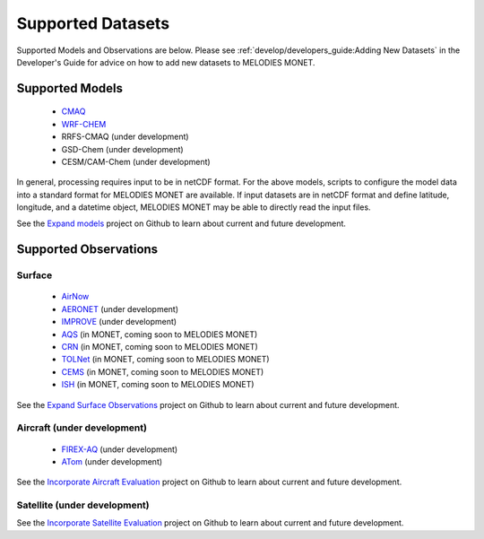 Supported Datasets
==================

Supported Models and Observations are below. Please see 
:ref:`develop/developers_guide:Adding New Datasets`
in the Developer's Guide for advice on how to add new datasets to MELODIES 
MONET.

Supported Models
----------------

   * `CMAQ <https://www.epa.gov/cmaq/>`_
   * `WRF-CHEM <https://ruc.noaa.gov/wrf/wrf-chem/>`_
   * RRFS-CMAQ (under development)
   * GSD-Chem (under development)
   * CESM/CAM-Chem (under development)

In general, processing requires input to be in netCDF format. For the above 
models, scripts to configure the model data into a standard format for 
MELODIES MONET are available. If input datasets are in netCDF format and  
define latitude, longitude, and a datetime object, MELODIES MONET may be able 
to directly read the input files.

See the `Expand models <https://github.com/NOAA-CSL/MELODIES-MONET/projects/8>`_ 
project on Github to learn about current and future development.

Supported Observations
----------------------

Surface
^^^^^^^

   * `AirNow <https://www.airnow.gov/>`_ 
   * `AERONET <https://aeronet.gsfc.nasa.gov/>`_ (under development)
   * `IMPROVE <http://vista.cira.colostate.edu/Improve/>`_ (under development)
   * `AQS <https://www.epa.gov/aqs/>`_ (in MONET, coming soon to MELODIES MONET)
   * `CRN <https://www.ncdc.noaa.gov/crn/>`_ (in MONET, coming soon to MELODIES MONET)
   * `TOLNet <https://www-air.larc.nasa.gov/missions/TOLNet/>`_ 
     (in MONET, coming soon to MELODIES MONET)
   * `CEMS <https://www.epa.gov/emc/emc-continuous-emission-monitoring-systems/>`_ 
     (in MONET, coming soon to MELODIES MONET)
   * `ISH <https://www.ncdc.noaa.gov/isd/>`_ (in MONET, coming soon to MELODIES MONET)
   
See the `Expand Surface Observations <https://github.com/NOAA-CSL/MELODIES-MONET/projects/7>`_ 
project on Github to learn about current and future development.

Aircraft (under development)
^^^^^^^^^^^^^^^^^^^^^^^^^^^^

   * `FIREX-AQ <https://csl.noaa.gov/projects/firex-aq/>`_ (under development)
   * `ATom <https://espo.nasa.gov/atom/content/ATom>`_ (under development)
   
See the `Incorporate Aircraft Evaluation <https://github.com/NOAA-CSL/MELODIES-MONET/projects/4>`_ 
project on Github to learn about current and future development.

Satellite (under development)
^^^^^^^^^^^^^^^^^^^^^^^^^^^^^

See the `Incorporate Satellite Evaluation <https://github.com/NOAA-CSL/MELODIES-MONET/projects/6>`_ 
project on Github to learn about current and future development.